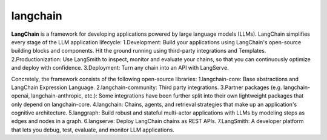 langchain 
=====================

**LangChain** is a framework for developing applications powered by large language models (LLMs).
LangChain simplifies every stage of the LLM application lifecycle:
1.Development: Build your applications using LangChain's open-source building blocks and components. Hit the ground running using third-party integrations and Templates.
2.Productionization: Use LangSmith to inspect, monitor and evaluate your chains, so that you can continuously optimize and deploy with confidence.
3.Deployment: Turn any chain into an API with LangServe.


.. image:: images/100.jpeg
   :width: 50%
   :align: center

Concretely, the framework consists of the following open-source libraries:
1.langchain-core: Base abstractions and LangChain Expression Language.
2.langchain-community: Third party integrations.
3.Partner packages (e.g. langchain-openai, langchain-anthropic, etc.): Some integrations have been further split into their own lightweight packages that only depend on langchain-core.
4.langchain: Chains, agents, and retrieval strategies that make up an application's cognitive architecture.
5.langgraph: Build robust and stateful multi-actor applications with LLMs by modeling steps as edges and nodes in a graph.
6.langserve: Deploy LangChain chains as REST APIs.
7.LangSmith: A developer platform that lets you debug, test, evaluate, and monitor LLM applications.
